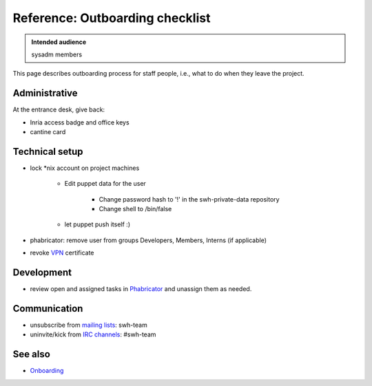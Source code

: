 .. _outboarding:

Reference: Outboarding checklist
================================

.. admonition:: Intended audience
   :class: important

   sysadm members

This page describes outboarding process for staff people, i.e., what to do when they
leave the project.

Administrative
--------------

At the entrance desk, give back:

- Inria access badge and office keys
- cantine card

.. _outboarding_technical_setup:

Technical setup
---------------

- lock \*nix account on project machines

   - Edit puppet data for the user

      - Change password hash to '!' in the swh-private-data repository
      - Change shell to /bin/false

   - let puppet push itself :)

- phabricator: remove user from groups Developers, Members, Interns (if
  applicable)
- revoke `VPN
  <https://intranet.softwareheritage.org/wiki/VPN#Revoking_a_client_certificate>`_
  certificate

.. _outboarding_development:

Development
-----------

- review open and assigned tasks in `Phabricator <https://forge.softwareheritage.org>`_
  and unassign them as needed.

.. _outboarding_communication:

Communication
-------------

- unsubscribe from `mailing lists
  <https://intranet.softwareheritage.org/wiki/Mailing_lists>`_: swh-team
- uninvite/kick from `IRC channels
  <https://intranet.softwareheritage.org/wiki/IRC_channels>`_: #swh-team

.. _outboarding_see_also:

See also
--------

- `Onboarding <onboarding>`_
